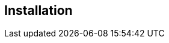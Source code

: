 
[id="assembly-installation_{context}"]
== Installation
ifeval::[{project_community}==true]
Installing {project_name} is as simple as downloading it and unzipping it. This chapter reviews system requirements
as well as the directory structure of the distribution.
endif::[]

ifeval::[{project_product}==true]
You can install {project_name} by downloading a ZIP file and unzipping it, or by using an RPM. This chapter reviews system requirements as well as the directory structure.
endif::[]
